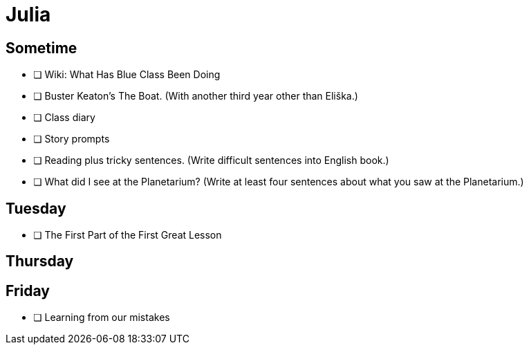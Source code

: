 Julia
======

== Sometime ==

* [ ] Wiki: What Has Blue Class Been Doing

* [ ] Buster Keaton's The Boat. (With another third year other than Eliška.)

* [ ] Class diary

* [ ] Story prompts

* [ ] Reading plus tricky sentences. (Write difficult sentences into English book.)

* [ ] What did I see at the Planetarium? (Write at least four sentences about what you saw at the Planetarium.)

== Tuesday ==

* [ ] The First Part of the First Great Lesson

== Thursday ==


== Friday ==

* [ ] Learning from our mistakes

